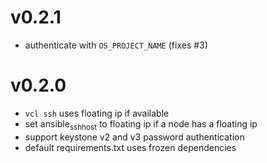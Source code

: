 
* v0.2.1
  - authenticate with =OS_PROJECT_NAME= (fixes #3)

* v0.2.0
  - =vcl ssh= uses floating ip if available
  - set ansible_ssh_host to floating ip if a node has a floating ip
  - support keystone v2 and v3 password authentication
  - default requirements.txt uses frozen dependencies
